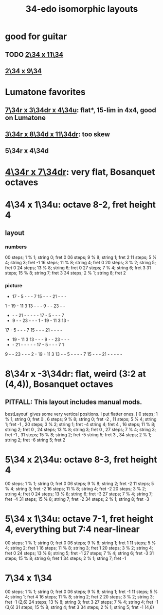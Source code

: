 :PROPERTIES:
:ID:       ec97ce02-64ec-4219-84a4-27302358472d
:END:
#+title: 34-edo isomorphic layouts
* good for guitar
** TODO [[id:b9da3b26-d920-4550-b6c8-ef3c8d2930c7][2\34 x 11\34]]
** [[id:cee0762b-e18a-428a-974d-7a1622978018][2\34 x 9\34]]
* Lumatone favorites
** [[id:9d39c659-f4d1-41e5-96bd-90d74451c275][7\34r x 3\34dr x 4\34u]]: flat*, 15-lim in 4x4, good on Lumatone
** [[id:7e355157-fe88-4493-a865-d0b1f55031b7][3\34r x 8\34d x 11\34dr]]: too skew
** 5\34r x 4\34d
* [[id:b46933bf-cadd-40b0-9cd6-f4b0e75aa967][4\34r x 7\34dr]]: *very* flat, Bosanquet octaves
* 4\34 x 1\34u: octave 8-2, fret height 4
** layout
*** numbers
    00 steps; 1  % 1; string 0; fret 0
    06 steps; 9  % 8; string 1; fret 2
    11 steps; 5  % 4; string 3; fret -1
    16 steps; 11 % 8; string 4; fret 0
    20 steps; 3  % 2; string 5; fret 0
    24 steps; 13 % 8; string 6; fret 0
    27 steps; 7  % 4; string 6; fret 3
    31 steps; 15 % 8; string 7; fret 3
    34 steps; 2  % 1; string 8; fret 2
*** picture

    -  17 -  5  -  -  -  7  15 -  -  -  21 -  -  -
    1  -  19 -  11 3  13 -  -  -  9  -  -  23 -  -
    -  -  -  21 -  -  -  -  -  17 -  5  -  -  -  7
    -  9  -  -  23 -  -  -  1  -  19 -  11 3  13 -
    17 -  5  -  -  -  7  15 -  -  -  21 -  -  -  -
    -  19 -  11 3  13 -  -  -  9  -  -  23 -  -  -
    -  -  21 -  -  -  -  -  17 -  5  -  -  -  7  1
    9  -  -  23 -  -  -  2  -  19 -  11 3  13 -  -
    5  -  -  -  -  7  15 -  -  -  21 -  -  -  -  -

* 8\34r x -3\34dr: flat, weird (3:2 at (4,4)), Bosanquet octaves
** PITFALL: This layout includes manual mods.
   bestLayout' gives some very vertical positions.
   I put flatter ones.
    [ 0  steps; 1  % 1; string 0; fret  0
    , 6  steps; 9  % 8; string 0; fret -2
    , 11 steps; 5  % 4; string 1; fret -1
    , 20 steps; 3  % 2; string 1; fret -4
                        string 4; fret  4
    , 16 steps; 11 % 8; string 2; fret  0
    , 24 steps; 13 % 8; string 3; fret  0
    , 27 steps; 7  % 4; string 3; fret -1
    , 31 steps; 15 % 8; string 2; fret -5
                        string 5; fret  3
    , 34 steps; 2  % 1; string 2; fret -6
                        string 5; fret  2
* 5\34 x 2\34u: octave 8-3, fret height 4
  00 steps; 1  % 1; string 0; fret 0
  06 steps; 9  % 8; string 2; fret -2
  11 steps; 5  % 4; string 3; fret -2
  16 steps; 11 % 8; string 4; fret -2
  20 steps; 3  % 2; string 4; fret 0
  24 steps; 13 % 8; string 6; fret -3
  27 steps; 7  % 4; string 7; fret -4
  31 steps; 15 % 8; string 7; fret -2
  34 steps; 2  % 1; string 8; fret -3
* 5\34 x 1\34u: octave 7-1, fret height 4, everything but 7:4 near-linear
  00 steps; 1  % 1; string 0; fret 0
  06 steps; 9  % 8; string 1; fret 1
  11 steps; 5  % 4; string 2; fret 1
  16 steps; 11 % 8; string 3; fret 1
  20 steps; 3  % 2; string 4; fret 0
  24 steps; 13 % 8; string 5; fret -1
  27 steps; 7  % 4; string 6; fret -3
  31 steps; 15 % 8; string 6; fret 1
  34 steps; 2  % 1; string 7; fret -1
* 7\34 x 1\34
  00 steps;  1 % 1; string 0; fret 0
  06 steps;  9 % 8; string 1; fret -1
  11 steps;  5 % 4; string 1; fret 4
  16 steps; 11 % 8; string 2; fret 2
  20 steps;  3 % 2; string 3; fret -1 (2,6)
  24 steps; 13 % 8; string 3; fret 3
  27 steps;  7 % 4; string 4; fret -1 (3,6)
  31 steps; 15 % 8; string 4; fret 3
  34 steps;  2 % 1; string 5; fret -1 (4,6)
